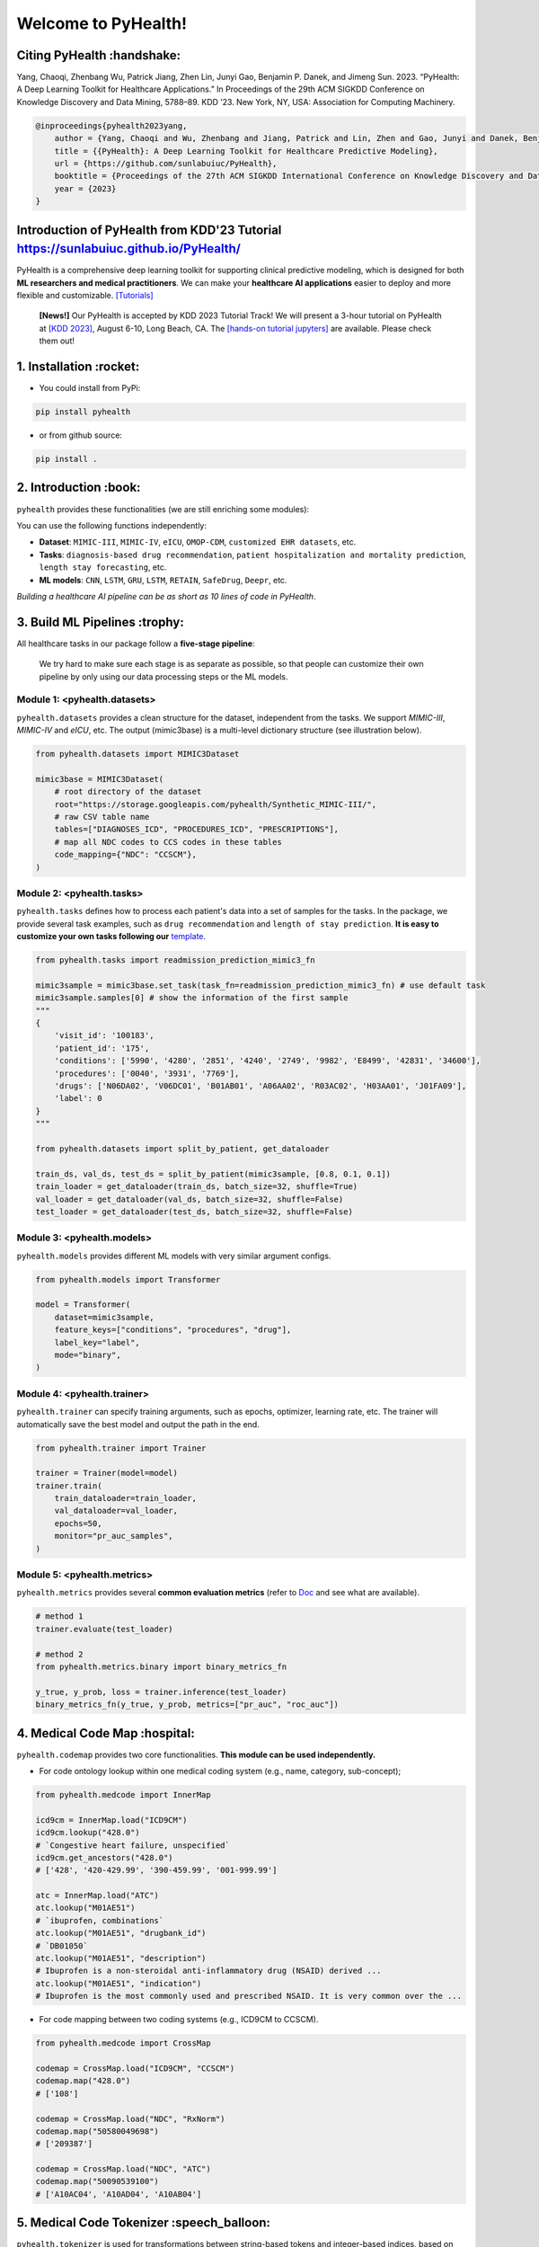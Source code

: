 Welcome to PyHealth!
====================================

.. image:: https://img.shields.io/pypi/v/pyhealth.svg?color=brightgreen
   :target: https://pypi.org/project/pyhealth/
   :alt: PyPI version


.. image:: https://readthedocs.org/projects/pyhealth/badge/?version=latest
   :target: https://pyhealth.readthedocs.io/en/latest/
   :alt: Documentation status
   

.. image:: https://img.shields.io/github/stars/sunlabuiuc/pyhealth.svg
   :target: https://github.com/sunlabuiuc/pyhealth/stargazers
   :alt: GitHub stars


.. image:: https://img.shields.io/github/forks/sunlabuiuc/pyhealth.svg?color=blue
   :target: https://github.com/sunlabuiuc/pyhealth/network
   :alt: GitHub forks


.. image:: https://static.pepy.tech/badge/pyhealth
   :target: https://pepy.tech/project/pyhealth
   :alt: Downloads


.. image:: https://img.shields.io/badge/Tutorials-Google%20Colab-red
   :target: https://pyhealth.readthedocs.io/en/latest/tutorials.html
   :alt: Tutorials


.. image:: https://img.shields.io/badge/YouTube-16%20Videos-red
   :target: https://www.youtube.com/playlist?list=PLR3CNIF8DDHJUl8RLhyOVpX_kT4bxulEV
   :alt: YouTube



.. -----


.. **Build Status & Coverage & Maintainability & License**

.. .. image:: https://travis-ci.org/yzhao062/pyhealth.svg?branch=master
..    :target: https://travis-ci.org/yzhao062/pyhealth
..    :alt: Build Status


.. .. image:: https://ci.appveyor.com/api/projects/status/1kupdy87etks5n3r/branch/master?svg=true
..    :target: https://ci.appveyor.com/project/yzhao062/pyhealth/branch/master
..    :alt: Build status


.. .. image:: https://api.codeclimate.com/v1/badges/bdc3d8d0454274c753c4/maintainability
..    :target: https://codeclimate.com/github/yzhao062/pyhealth/maintainability
..    :alt: Maintainability


.. .. image:: https://img.shields.io/github/license/yzhao062/pyhealth
..    :target: https://github.com/yzhao062/pyhealth/blob/master/LICENSE
..    :alt: License


Citing PyHealth :handshake:
----------------------------------
Yang, Chaoqi, Zhenbang Wu, Patrick Jiang, Zhen Lin, Junyi Gao, Benjamin P. Danek, and Jimeng Sun. 2023. “PyHealth: A Deep Learning Toolkit for Healthcare Applications.” In Proceedings of the 29th ACM SIGKDD Conference on Knowledge Discovery and Data Mining, 5788–89. KDD ’23. New York, NY, USA: Association for Computing Machinery.

.. code-block:: bibtex

    @inproceedings{pyhealth2023yang,
        author = {Yang, Chaoqi and Wu, Zhenbang and Jiang, Patrick and Lin, Zhen and Gao, Junyi and Danek, Benjamin and Sun, Jimeng},
        title = {{PyHealth}: A Deep Learning Toolkit for Healthcare Predictive Modeling},
        url = {https://github.com/sunlabuiuc/PyHealth},
        booktitle = {Proceedings of the 27th ACM SIGKDD International Conference on Knowledge Discovery and Data Mining (KDD) 2023},
        year = {2023}
    }

Introduction of PyHealth from  KDD'23 Tutorial https://sunlabuiuc.github.io/PyHealth/
-----------------------------------------------------------------


PyHealth is a comprehensive deep learning toolkit for supporting clinical predictive modeling, which is designed for both **ML researchers and medical practitioners**. We can make your **healthcare AI applications** easier to deploy and more flexible and customizable. `[Tutorials] <https://pyhealth.readthedocs.io/>`_

 **[News!]** Our PyHealth is accepted by KDD 2023 Tutorial Track! We will present a 3-hour tutorial on PyHealth at `[KDD 2023] <https://kdd.org/kdd2023/>`_, August 6-10, Long Beach, CA. The `[hands-on tutorial jupyters] <https://drive.google.com/drive/folders/10SRErhMgmwIvBwafp_YmaZEziOhYTaYk?usp=sharing>`_ are available. Please check them out!

.. image:: figure/poster.png
   :width: 810

..

1. Installation :rocket:
----------------------------

- You could install from PyPi:

.. code-block:: sh

    pip install pyhealth

- or from github source:

.. code-block:: sh

    pip install .


2. Introduction :book:
--------------------------
``pyhealth`` provides these functionalities (we are still enriching some modules):

.. image:: figure/overview.png
   :width: 770

You can use the following functions independently:

- **Dataset**: ``MIMIC-III``, ``MIMIC-IV``, ``eICU``, ``OMOP-CDM``, ``customized EHR datasets``, etc.
- **Tasks**: ``diagnosis-based drug recommendation``, ``patient hospitalization and mortality prediction``, ``length stay forecasting``, etc. 
- **ML models**: ``CNN``, ``LSTM``, ``GRU``, ``LSTM``, ``RETAIN``, ``SafeDrug``, ``Deepr``, etc.

*Building a healthcare AI pipeline can be as short as 10 lines of code in PyHealth*.


3. Build ML Pipelines :trophy:
---------------------------------

All healthcare tasks in our package follow a **five-stage pipeline**: 

.. image:: figure/five-stage-pipeline.png
   :width: 640

..

 We try hard to make sure each stage is as separate as possible, so that people can customize their own pipeline by only using our data processing steps or the ML models.

Module 1: <pyhealth.datasets>
""""""""""""""""""""""""""""""""""""

``pyhealth.datasets`` provides a clean structure for the dataset, independent from the tasks. We support `MIMIC-III`, `MIMIC-IV` and `eICU`, etc. The output (mimic3base) is a multi-level dictionary structure (see illustration below).

.. code-block:: python

    from pyhealth.datasets import MIMIC3Dataset

    mimic3base = MIMIC3Dataset(
        # root directory of the dataset
        root="https://storage.googleapis.com/pyhealth/Synthetic_MIMIC-III/", 
        # raw CSV table name
        tables=["DIAGNOSES_ICD", "PROCEDURES_ICD", "PRESCRIPTIONS"],
        # map all NDC codes to CCS codes in these tables
        code_mapping={"NDC": "CCSCM"},
    )

.. image:: figure/structured-dataset.png
   :width: 400

..

Module 2: <pyhealth.tasks>
""""""""""""""""""""""""""""""""""""

``pyhealth.tasks`` defines how to process each patient's data into a set of samples for the tasks. In the package, we provide several task examples, such as ``drug recommendation`` and ``length of stay prediction``. **It is easy to customize your own tasks following our** `template <https://colab.research.google.com/drive/1r7MYQR_5yCJGpK_9I9-A10HmpupZuIN-?usp=sharing>`_.

.. code-block:: python

    from pyhealth.tasks import readmission_prediction_mimic3_fn

    mimic3sample = mimic3base.set_task(task_fn=readmission_prediction_mimic3_fn) # use default task
    mimic3sample.samples[0] # show the information of the first sample
    """
    {
        'visit_id': '100183',
        'patient_id': '175',
        'conditions': ['5990', '4280', '2851', '4240', '2749', '9982', 'E8499', '42831', '34600'],
        'procedures': ['0040', '3931', '7769'],
        'drugs': ['N06DA02', 'V06DC01', 'B01AB01', 'A06AA02', 'R03AC02', 'H03AA01', 'J01FA09'],
        'label': 0
    }
    """

    from pyhealth.datasets import split_by_patient, get_dataloader

    train_ds, val_ds, test_ds = split_by_patient(mimic3sample, [0.8, 0.1, 0.1])
    train_loader = get_dataloader(train_ds, batch_size=32, shuffle=True)
    val_loader = get_dataloader(val_ds, batch_size=32, shuffle=False)
    test_loader = get_dataloader(test_ds, batch_size=32, shuffle=False)

Module 3: <pyhealth.models>
""""""""""""""""""""""""""""""""""""

``pyhealth.models`` provides different ML models with very similar argument configs.

.. code-block:: python

    from pyhealth.models import Transformer

    model = Transformer(
        dataset=mimic3sample,
        feature_keys=["conditions", "procedures", "drug"],
        label_key="label",
        mode="binary",
    )

Module 4: <pyhealth.trainer>
""""""""""""""""""""""""""""""""""""

``pyhealth.trainer`` can specify training arguments, such as epochs, optimizer, learning rate, etc. The trainer will automatically save the best model and output the path in the end.

.. code-block:: python
    
    from pyhealth.trainer import Trainer

    trainer = Trainer(model=model)
    trainer.train(
        train_dataloader=train_loader,
        val_dataloader=val_loader,
        epochs=50,
        monitor="pr_auc_samples",
    )

Module 5: <pyhealth.metrics>
""""""""""""""""""""""""""""""""""""

``pyhealth.metrics`` provides several **common evaluation metrics** (refer to `Doc <https://pyhealth.readthedocs.io/en/latest/api/metrics.html>`_ and see what are available).

.. code-block:: python

    # method 1
    trainer.evaluate(test_loader)
    
    # method 2
    from pyhealth.metrics.binary import binary_metrics_fn

    y_true, y_prob, loss = trainer.inference(test_loader)
    binary_metrics_fn(y_true, y_prob, metrics=["pr_auc", "roc_auc"])

4. Medical Code Map :hospital: 
---------------------------------

``pyhealth.codemap`` provides two core functionalities. **This module can be used independently.**

* For code ontology lookup within one medical coding system (e.g., name, category, sub-concept); 

.. code-block:: python

    from pyhealth.medcode import InnerMap

    icd9cm = InnerMap.load("ICD9CM")
    icd9cm.lookup("428.0")
    # `Congestive heart failure, unspecified`
    icd9cm.get_ancestors("428.0")
    # ['428', '420-429.99', '390-459.99', '001-999.99']
    
    atc = InnerMap.load("ATC")
    atc.lookup("M01AE51")
    # `ibuprofen, combinations`
    atc.lookup("M01AE51", "drugbank_id")
    # `DB01050`
    atc.lookup("M01AE51", "description")
    # Ibuprofen is a non-steroidal anti-inflammatory drug (NSAID) derived ...
    atc.lookup("M01AE51", "indication")
    # Ibuprofen is the most commonly used and prescribed NSAID. It is very common over the ...

* For code mapping between two coding systems (e.g., ICD9CM to CCSCM). 

.. code-block:: python

    from pyhealth.medcode import CrossMap

    codemap = CrossMap.load("ICD9CM", "CCSCM")
    codemap.map("428.0")
    # ['108']

    codemap = CrossMap.load("NDC", "RxNorm")
    codemap.map("50580049698")
    # ['209387']

    codemap = CrossMap.load("NDC", "ATC")
    codemap.map("50090539100")
    # ['A10AC04', 'A10AD04', 'A10AB04']

5. Medical Code Tokenizer :speech_balloon:
---------------------------------------------

``pyhealth.tokenizer`` is used for transformations between string-based tokens and integer-based indices, based on the overall token space. We provide flexible functions to tokenize 1D, 2D and 3D lists. **This module can be used independently.**

.. code-block:: python

    from pyhealth.tokenizer import Tokenizer

    # Example: we use a list of ATC3 code as the token
    token_space = ['A01A', 'A02A', 'A02B', 'A02X', 'A03A', 'A03B', 'A03C', 'A03D', \
            'A03F', 'A04A', 'A05A', 'A05B', 'A05C', 'A06A', 'A07A', 'A07B', 'A07C', \
            'A12B', 'A12C', 'A13A', 'A14A', 'A14B', 'A16A']
    tokenizer = Tokenizer(tokens=token_space, special_tokens=["<pad>", "<unk>"])

    # 2d encode 
    tokens = [['A03C', 'A03D', 'A03E', 'A03F'], ['A04A', 'B035', 'C129']]
    indices = tokenizer.batch_encode_2d(tokens) 
    # [[8, 9, 10, 11], [12, 1, 1, 0]]

    # 2d decode 
    indices = [[8, 9, 10, 11], [12, 1, 1, 0]]
    tokens = tokenizer.batch_decode_2d(indices)
    # [['A03C', 'A03D', 'A03E', 'A03F'], ['A04A', '<unk>', '<unk>']]

    # 3d encode
    tokens = [[['A03C', 'A03D', 'A03E', 'A03F'], ['A08A', 'A09A']], \
        [['A04A', 'B035', 'C129']]]
    indices = tokenizer.batch_encode_3d(tokens)
    # [[[8, 9, 10, 11], [24, 25, 0, 0]], [[12, 1, 1, 0], [0, 0, 0, 0]]]

    # 3d decode
    indices = [[[8, 9, 10, 11], [24, 25, 0, 0]], \
        [[12, 1, 1, 0], [0, 0, 0, 0]]]
    tokens = tokenizer.batch_decode_3d(indices)
    # [[['A03C', 'A03D', 'A03E', 'A03F'], ['A08A', 'A09A']], [['A04A', '<unk>', '<unk>']]]
..

6. Tutorials :teacher:
----------------------------

.. image:: https://colab.research.google.com/assets/colab-badge.svg
    :target: https://pyhealth.readthedocs.io/en/latest/tutorials.html

..

 We provide the following tutorials to help users get started with our pyhealth. 

`Tutorial 0: Introduction to pyhealth.data <https://colab.research.google.com/drive/1y9PawgSbyMbSSMw1dpfwtooH7qzOEYdN?usp=sharing>`_  `[Video] <https://www.youtube.com/watch?v=Nk1itBoLOX8&list=PLR3CNIF8DDHJUl8RLhyOVpX_kT4bxulEV&index=2>`__  

`Tutorial 1: Introduction to pyhealth.datasets <https://colab.research.google.com/drive/18kbzEQAj1FMs_J9rTGX8eCoxnWdx4Ltn?usp=sharing>`_  `[Video] <https://www.youtube.com/watch?v=c1InKqFJbsI&list=PLR3CNIF8DDHJUl8RLhyOVpX_kT4bxulEV&index=3>`__  

`Tutorial 2: Introduction to pyhealth.tasks <https://colab.research.google.com/drive/1r7MYQR_5yCJGpK_9I9-A10HmpupZuIN-?usp=sharing>`_  `[Video] <https://www.youtube.com/watch?v=CxESe1gYWU4&list=PLR3CNIF8DDHJUl8RLhyOVpX_kT4bxulEV&index=4>`__  

`Tutorial 3: Introduction to pyhealth.models <https://colab.research.google.com/drive/1LcXZlu7ZUuqepf269X3FhXuhHeRvaJX5?usp=sharing>`_  `[Video] <https://www.youtube.com/watch?v=fRc0ncbTgZA&list=PLR3CNIF8DDHJUl8RLhyOVpX_kT4bxulEV&index=6>`__  

`Tutorial 4: Introduction to pyhealth.trainer <https://colab.research.google.com/drive/1L1Nz76cRNB7wTp5Pz_4Vp4N2eRZ9R6xl?usp=sharing>`_  `[Video] <https://www.youtube.com/watch?v=5Hyw3of5pO4&list=PLR3CNIF8DDHJUl8RLhyOVpX_kT4bxulEV&index=7>`__  

`Tutorial 5: Introduction to pyhealth.metrics <https://colab.research.google.com/drive/1Mrs77EJ92HwMgDaElJ_CBXbi4iABZBeo?usp=sharing>`_  `[Video] <https://www.youtube.com/watch?v=d-Kx_xCwre4&list=PLR3CNIF8DDHJUl8RLhyOVpX_kT4bxulEV&index=8>`__ 


`Tutorial 6: Introduction to pyhealth.tokenizer <https://colab.research.google.com/drive/1bDOb0A5g0umBjtz8NIp4wqye7taJ03D0?usp=sharing>`_ `[Video] <https://www.youtube.com/watch?v=CeXJtf0lfs0&list=PLR3CNIF8DDHJUl8RLhyOVpX_kT4bxulEV&index=10>`__ 


`Tutorial 7: Introduction to pyhealth.medcode <https://colab.research.google.com/drive/1xrp_ACM2_Hg5Wxzj0SKKKgZfMY0WwEj3?usp=sharing>`_ `[Video] <https://www.youtube.com/watch?v=MmmfU6_xkYg&list=PLR3CNIF8DDHJUl8RLhyOVpX_kT4bxulEV&index=9>`__  


 The following tutorials will help users build their own task pipelines.

`Pipeline 1: Drug Recommendation <https://colab.research.google.com/drive/10CSb4F4llYJvv42yTUiRmvSZdoEsbmFF?usp=sharing>`_ `[Video] <https://
www.youtube.com/watch?v=GGP3Dhfyisc&list=PLR3CNIF8DDHJUl8RLhyOVpX_kT4bxulEV&index=12>`__  

`Pipeline 2: Length of Stay Prediction <https://colab.research.google.com/drive/1JoPpXqqB1_lGF1XscBOsDHMLtgvlOYI1?usp=sharing>`_ `[Video] <https://
www.youtube.com/watch?v=GGP3Dhfyisc&list=PLR3CNIF8DDHJUl8RLhyOVpX_kT4bxulEV&index=12>`__  

`Pipeline 3: Readmission Prediction <https://colab.research.google.com/drive/1bhCwbXce1YFtVaQLsOt4FcyZJ1_my7Cs?usp=sharing>`_ `[Video] <https://
www.youtube.com/watch?v=GGP3Dhfyisc&list=PLR3CNIF8DDHJUl8RLhyOVpX_kT4bxulEV&index=12>`__  

`Pipeline 4: Mortality Prediction <https://colab.research.google.com/drive/1Qblpcv4NWjrnADT66TjBcNwOe8x6wU4c?usp=sharing>`_ `[Video] <https://
www.youtube.com/watch?v=GGP3Dhfyisc&list=PLR3CNIF8DDHJUl8RLhyOVpX_kT4bxulEV&index=12>`__ 

`Pipeline 5: Sleep Staging <https://colab.research.google.com/drive/1mpSeNCAthXG3cqROkdUcUdozIPIMTCuo?usp=sharing>`_ `[Video] <https://www.youtube.com/watch?v=ySAIU-rO6so&list=PLR3CNIF8DDHJUl8RLhyOVpX_kT4bxulEV&index=16>`__  


 We provided the advanced tutorials for supporting various needs. 

`Advanced Tutorial 1: Fit your dataset into our pipeline <https://colab.research.google.com/drive/1UurxwAAov1bL_5OO3gQJ4gAa_paeJwJp?usp=sharing>`_  `[Video] <https://www.youtube.com/watch?v=xw2hGLEQ4Y0&list=PLR3CNIF8DDHJUl8RLhyOVpX_kT4bxulEV&index=13>`__ 

`Advanced Tutorial 2: Define your own healthcare task <https://colab.research.google.com/drive/1gK6zPXvfFGBM1uNaLP32BOKrnnJdqRq2?usp=sharing>`_ 

`Advanced Tutorial 3: Adopt customized model into pyhealth <https://colab.research.google.com/drive/1F_NJ90GC8_Eq-vKTf7Tyziew4gWjjKoH?usp=sharing>`_  `[Video] <https://www.youtube.com/watch?v=lADFlcmLtdE&list=PLR3CNIF8DDHJUl8RLhyOVpX_kT4bxulEV&index=14>`__ 

`Advanced Tutorial 4: Load your own processed data into pyhealth and try out our ML models <https://colab.research.google.com/drive/1ZRnKch2EyJLrI3G5AvDXVpeE2wwgBWfw?usp=sharing>`_ `[Video] <https://www.youtube.com/watch?v=xw2hGLEQ4Y0&list=PLR3CNIF8DDHJUl8RLhyOVpX_kT4bxulEV&index=13>`__ 


7. Datasets :mountain_snow:
-----------------------------
We provide the processing files for the following open EHR datasets:

===================  =======================================  ========================================  ======================================================================================================== 
Dataset              Module                                   Year                                      Information                                                             
===================  =======================================  ========================================  ========================================================================================================
MIMIC-III            ``pyhealth.datasets.MIMIC3Dataset``      2016                                      `MIMIC-III Clinical Database <https://physionet.org/content/mimiciii/1.4//>`_    
MIMIC-IV             ``pyhealth.datasets.MIMIC4Dataset``      2020                                      `MIMIC-IV Clinical Database <https://physionet.org/content/mimiciv/0.4/>`_  
eICU                 ``pyhealth.datasets.eICUDataset``        2018                                      `eICU Collaborative Research Database <https://eicu-crd.mit.edu//>`_                 
OMOP                 ``pyhealth.datasets.OMOPDataset``                                                  `OMOP-CDM schema based dataset <https://www.ohdsi.org/data-standardization/the-common-data-model/>`_    
SleepEDF             ``pyhealth.datasets.SleepEDFDataset``    2018                                      `Sleep-EDF dataset <https://physionet.org/content/sleep-edfx/1.0.0/>`_
SHHS                 ``pyhealth.datasets.SHHSDataset``        2016                                      `Sleep Heart Health Study dataset <https://sleepdata.org/datasets/shhs>`_   
ISRUC                ``pyhealth.datasets.ISRUCDataset``       2016                                      `ISRUC-SLEEP dataset <https://sleeptight.isr.uc.pt/?page_id=48>`_                               
===================  =======================================  ========================================  ========================================================================================================


8. Machine/Deep Learning Models and Benchmarks :airplane:
------------------------------------------------------------

==================================    ================  =================================  ======  ============================================================================================================================================================================  =======================================================================================================================================================================================
Model Name                            Type              Module                             Year    Summary                                                                                                                                                                       Reference
==================================    ================  =================================  ======  ============================================================================================================================================================================  =======================================================================================================================================================================================
Multi-layer Perceptron                deep learning     ``pyhealth.models.MLP``            1986    MLP treats each feature as static                                                                                                                                             `Backpropagation: theory, architectures, and applications <https://www.taylorfrancis.com/books/mono/10.4324/9780203763247/backpropagation-yves-chauvin-david-rumelhart>`_
Convolutional Neural Network (CNN)    deep learning     ``pyhealth.models.CNN``            1989    CNN runs on the conceptual patient-by-visit grids                                                                                                                             `Handwritten Digit Recognition with a Back-Propagation Network <https://proceedings.neurips.cc/paper/1989/file/53c3bce66e43be4f209556518c2fcb54-Paper.pdf>`_
Recurrent Neural Nets (RNN)           deep Learning     ``pyhealth.models.RNN``            2011    RNN (includes LSTM and GRU) can run on any sequential level (e.g., visit by visit sequences)                                                                                  `Recurrent neural network based language model <http://www.fit.vutbr.cz/research/groups/speech/servite/2010/rnnlm_mikolov.pdf>`_
Transformer                           deep Learning     ``pyhealth.models.Transformer``    2017    Transformer can run on any sequential level (e.g., visit by visit sequences)                                                                                                  `Atention is All you Need <https://arxiv.org/abs/1706.03762>`_
RETAIN                                deep Learning     ``pyhealth.models.RETAIN``         2016    RETAIN uses two RNN to learn patient embeddings while providing feature-level and visit-level importance.                                                                     `RETAIN: An Interpretable Predictive Model for Healthcare using Reverse Time Attention Mechanism <https://arxiv.org/abs/1608.05745>`_
GAMENet                               deep Learning     ``pyhealth.models.GAMENet``        2019    GAMENet uses memory networks, used only for drug recommendation task                                                                                                          `GAMENet: Graph Attention Mechanism for Explainable Electronic Health Record Prediction <https://arxiv.org/abs/1809.01852>`_
MICRON                                deep Learning     ``pyhealth.models.MICRON``         2021    MICRON predicts the future drug combination by instead predicting the changes w.r.t. the current combination, used only for drug recommendation task                          `Change Matters: Medication Change Prediction with Recurrent Residual Networks <https://www.ijcai.org/proceedings/2021/0513>`_
SafeDrug                              deep Learning     ``pyhealth.models.SafeDrug``       2021    SafeDrug encodes drug molecule structures by graph neural networks, used only for drug recommendation task                                                                    `SafeDrug: Dual Molecular Graph Encoders for Recommending Effective and Safe Drug Combinations <https://arxiv.org/abs/2105.02711>`_
MoleRec                               deep Learning     ``pyhealth.models.MoleRec``        2023    MoleRec encodes drug molecule in a substructure level as well as the patient's information into a drug combination representation, used only for drug recommendation task     `MoleRec: Combinatorial Drug Recommendation with Substructure-Aware Molecular Representation Learning <https://dl.acm.org/doi/10.1145/3543507.3583872>`_
Deepr                                 deep Learning     ``pyhealth.models.Deepr``          2017    Deepr is based on 1D CNN. General purpose.                                                                                                                                    `Deepr : A Convolutional Net for Medical Records <https://arxiv.org/abs/1607.07519>`_
ContraWR Encoder (STFT+CNN)           deep Learning     ``pyhealth.models.ContraWR``       2021    ContraWR encoder uses short time Fourier transform (STFT) + 2D CNN, used for biosignal learning                                                                               `Self-supervised EEG Representation Learning for Automatic Sleep Staging <https://arxiv.org/abs/2110.15278>`_
SparcNet (1D CNN)                     deep Learning     ``pyhealth.models.SparcNet``       2023    SparcNet is based on 1D CNN, used for biosignal learning                                                                                                                      `Development of Expert-level Classification of Seizures and Rhythmic and Periodic Patterns During EEG Interpretation <#>`_
TCN                                   deep learning     ``pyhealth.models.TCN``            2018    TCN is based on dilated 1D CNN. General purpose                                                                                                                               `Temporal Convolutional Networks <https://arxiv.org/abs/1803.01271>`_
AdaCare                               deep learning     ``pyhealth.models.AdaCare``        2020    AdaCare uses CNNs with dilated filters to learn enriched patient embedding. It uses feature calibration module to provide the feature-level and visit-level interpretability  `AdaCare: Explainable Clinical Health Status Representation Learning via Scale-Adaptive Feature Extraction and Recalibration <https://arxiv.org/abs/1911.12205>`_
ConCare                               deep learning     ``pyhealth.models.ConCare``        2020    ConCare uses transformers to learn patient embedding and calculate inter-feature correlations.                                                                                `ConCare: Personalized Clinical Feature Embedding via Capturing the Healthcare Context <https://arxiv.org/abs/1911.12216>`_
StageNet                              deep learning     ``pyhealth.models.StageNet``       2020    StageNet uses stage-aware LSTM to conduct clinical predictive tasks while learning patient disease progression stage change unsupervisedly                                    `StageNet: Stage-Aware Neural Networks for Health Risk Prediction <https://arxiv.org/abs/2001.10054>`_
Dr. Agent                             deep learning     ``pyhealth.models.Agent``          2020    Dr. Agent uses two reinforcement learning agents to learn patient embeddings by mimicking clinical second opinions                                                            `Dr. Agent: Clinical predictive model via mimicked second opinions <https://academic.oup.com/jamia/article/27/7/1084/5858308>`_
GRASP                                 deep learning     ``pyhealth.models.GRASP``          2021    GRASP uses graph neural network to identify latent patient clusters and uses the clustering information to learn patient                                                      `GRASP: Generic Framework for Health Status Representation Learning Based on Incorporating Knowledge from Similar Patients <https://ojs.aaai.org/index.php/AAAI/article/view/16152>`_
==================================    ================  =================================  ======  ============================================================================================================================================================================  =======================================================================================================================================================================================

* Check the `interactive map on benchmark EHR predictive tasks <https://pyhealth.readthedocs.io/en/latest/index.html#benchmark-on-healthcare-tasks>`_.



